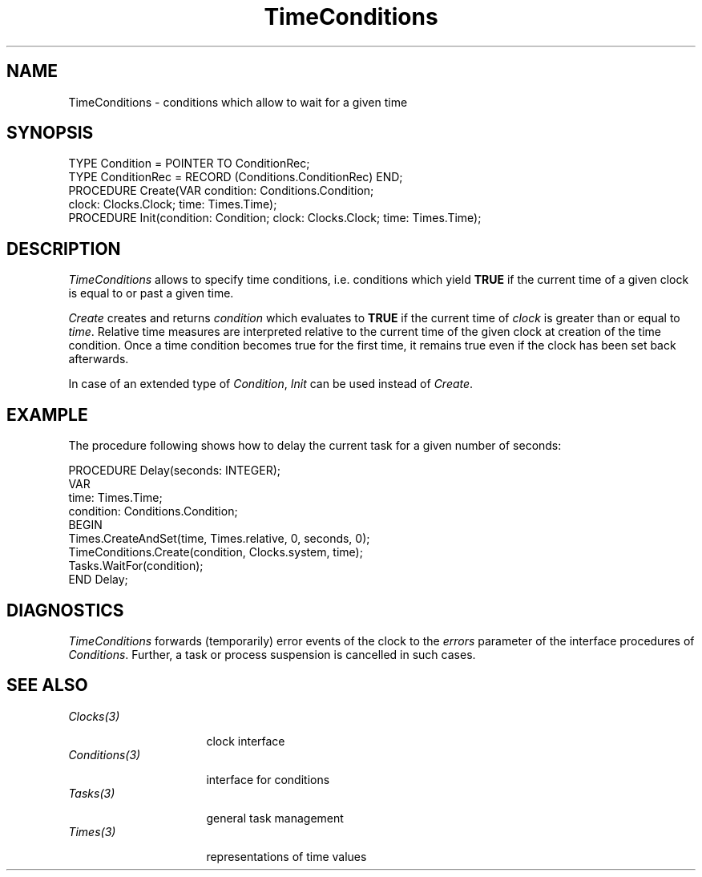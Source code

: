 .\" ---------------------------------------------------------------------------
.\" Ulm's Oberon System Documentation
.\" Copyright (C) 1989-2004 by University of Ulm, SAI, D-89069 Ulm, Germany
.\" ---------------------------------------------------------------------------
.\"    Permission is granted to make and distribute verbatim copies of this
.\" manual provided the copyright notice and this permission notice are
.\" preserved on all copies.
.\" 
.\"    Permission is granted to copy and distribute modified versions of
.\" this manual under the conditions for verbatim copying, provided also
.\" that the sections entitled "GNU General Public License" and "Protect
.\" Your Freedom--Fight `Look And Feel'" are included exactly as in the
.\" original, and provided that the entire resulting derived work is
.\" distributed under the terms of a permission notice identical to this
.\" one.
.\" 
.\"    Permission is granted to copy and distribute translations of this
.\" manual into another language, under the above conditions for modified
.\" versions, except that the sections entitled "GNU General Public
.\" License" and "Protect Your Freedom--Fight `Look And Feel'", and this
.\" permission notice, may be included in translations approved by the Free
.\" Software Foundation instead of in the original English.
.\" ---------------------------------------------------------------------------
.de Pg
.nf
.ie t \{\
.	sp 0.3v
.	ps 9
.	ft CW
.\}
.el .sp 1v
..
.de Pe
.ie t \{\
.	ps
.	ft P
.	sp 0.3v
.\}
.el .sp 1v
.fi
..
'\"----------------------------------------------------------------------------
.de Tb
.br
.nr Tw \w'\\$1MMM'
.in +\\n(Twu
..
.de Te
.in -\\n(Twu
..
.de Tp
.br
.ne 2v
.in -\\n(Twu
\fI\\$1\fP
.br
.in +\\n(Twu
.sp -1
..
'\"----------------------------------------------------------------------------
'\" Is [prefix]
'\" Ic capability
'\" If procname params [rtype]
'\" Ef
'\"----------------------------------------------------------------------------
.de Is
.br
.ie \\n(.$=1 .ds iS \\$1
.el .ds iS "
.nr I1 5
.nr I2 5
.in +\\n(I1
..
.de Ic
.sp .3
.in -\\n(I1
.nr I1 5
.nr I2 2
.in +\\n(I1
.ti -\\n(I1
If
\.I \\$1
\.B IN
\.IR caps :
.br
..
.de If
.ne 3v
.sp 0.3
.ti -\\n(I2
.ie \\n(.$=3 \fI\\$1\fP: \fBPROCEDURE\fP(\\*(iS\\$2) : \\$3;
.el \fI\\$1\fP: \fBPROCEDURE\fP(\\*(iS\\$2);
.br
..
.de Ef
.in -\\n(I1
.sp 0.3
..
'\"----------------------------------------------------------------------------
'\"	Strings - made in Ulm (tm 8/87)
'\"
'\"				troff or new nroff
'ds A \(:A
'ds O \(:O
'ds U \(:U
'ds a \(:a
'ds o \(:o
'ds u \(:u
'ds s \(ss
'\"
'\"     international character support
.ds ' \h'\w'e'u*4/10'\z\(aa\h'-\w'e'u*4/10'
.ds ` \h'\w'e'u*4/10'\z\(ga\h'-\w'e'u*4/10'
.ds : \v'-0.6m'\h'(1u-(\\n(.fu%2u))*0.13m+0.06m'\z.\h'0.2m'\z.\h'-((1u-(\\n(.fu%2u))*0.13m+0.26m)'\v'0.6m'
.ds ^ \\k:\h'-\\n(.fu+1u/2u*2u+\\n(.fu-1u*0.13m+0.06m'\z^\h'|\\n:u'
.ds ~ \\k:\h'-\\n(.fu+1u/2u*2u+\\n(.fu-1u*0.13m+0.06m'\z~\h'|\\n:u'
.ds C \\k:\\h'+\\w'e'u/4u'\\v'-0.6m'\\s6v\\s0\\v'0.6m'\\h'|\\n:u'
.ds v \\k:\(ah\\h'|\\n:u'
.ds , \\k:\\h'\\w'c'u*0.4u'\\z,\\h'|\\n:u'
'\"----------------------------------------------------------------------------
.ie t .ds St "\v'.3m'\s+2*\s-2\v'-.3m'
.el .ds St *
.de cC
.IP "\fB\\$1\fP"
..
'\"----------------------------------------------------------------------------
.de Op
.TP
.SM
.ie \\n(.$=2 .BI (+|\-)\\$1 " \\$2"
.el .B (+|\-)\\$1
..
.de Mo
.TP
.SM
.BI \\$1 " \\$2"
..
'\"----------------------------------------------------------------------------
.TH TimeConditions 3 "Last change: 19 February 2004" "Release 0.5" "Ulm's Oberon System"
.SH NAME
TimeConditions \- conditions which allow to wait for a given time
.SH SYNOPSIS
.Pg
TYPE Condition = POINTER TO ConditionRec;
TYPE ConditionRec = RECORD (Conditions.ConditionRec) END;
.sp 0.3
PROCEDURE Create(VAR condition: Conditions.Condition;
                 clock: Clocks.Clock; time: Times.Time);
PROCEDURE Init(condition: Condition; clock: Clocks.Clock; time: Times.Time);
.Pe
.SH DESCRIPTION
.I TimeConditions
allows to specify time conditions,
i.e. conditions which yield \fBTRUE\fP if the current time
of a given clock is equal to or past a given time.
.LP
.I Create
creates and returns \fIcondition\fP which evaluates to \fBTRUE\fP
if the current time of \fIclock\fP is greater than or equal
to \fItime\fP.
Relative time measures are interpreted
relative to the current time of the given clock at
creation of the time condition.
Once a time condition becomes true for the first time,
it remains true even
if the clock has been set back afterwards.
.LP
In case of an extended type of \fICondition\fP,
\fIInit\fP can be used instead of \fICreate\fP.
.SH EXAMPLE
The procedure following shows how to delay the current
task for a given number of seconds:
.Pg
PROCEDURE Delay(seconds: INTEGER);
   VAR
      time: Times.Time;
      condition: Conditions.Condition;
BEGIN
   Times.CreateAndSet(time, Times.relative, 0, seconds, 0);
   TimeConditions.Create(condition, Clocks.system, time);
   Tasks.WaitFor(condition);
END Delay;
.Pe
.SH DIAGNOSTICS
.I TimeConditions
forwards (temporarily)
error events of the clock to the \fIerrors\fP
parameter of the interface procedures of \fIConditions\fP.
Further, a task or process suspension is cancelled
in such cases.
.SH "SEE ALSO"
.Tb Conditions(3)
.Tp Clocks(3)
clock interface
.Tp Conditions(3)
interface for conditions
.Tp Tasks(3)
general task management
.Tp Times(3)
representations of time values
.Te
.\" ---------------------------------------------------------------------------
.\" $Id: TimeConditions.3,v 1.5 2004/02/19 16:09:54 borchert Exp $
.\" ---------------------------------------------------------------------------
.\" $Log: TimeConditions.3,v $
.\" Revision 1.5  2004/02/19 16:09:54  borchert
.\" Init added
.\"
.\" Revision 1.4  1997/08/08 16:49:42  borchert
.\" some specific hints added:
.\" - if a time condition becomes TRUE it remains TRUE forever
.\" - relative time measures are taken relative to the time of
.\"   creation of the time condition
.\"
.\" Revision 1.3  1996/09/17  08:07:34  borchert
.\" InitAndSet renamed to CreateAndSet
.\"
.\" Revision 1.2  1993/09/15  10:50:15  borchert
.\" example fixed
.\"
.\" Revision 1.1  1992/01/13  08:06:48  borchert
.\" Initial revision
.\"
.\" ---------------------------------------------------------------------------
